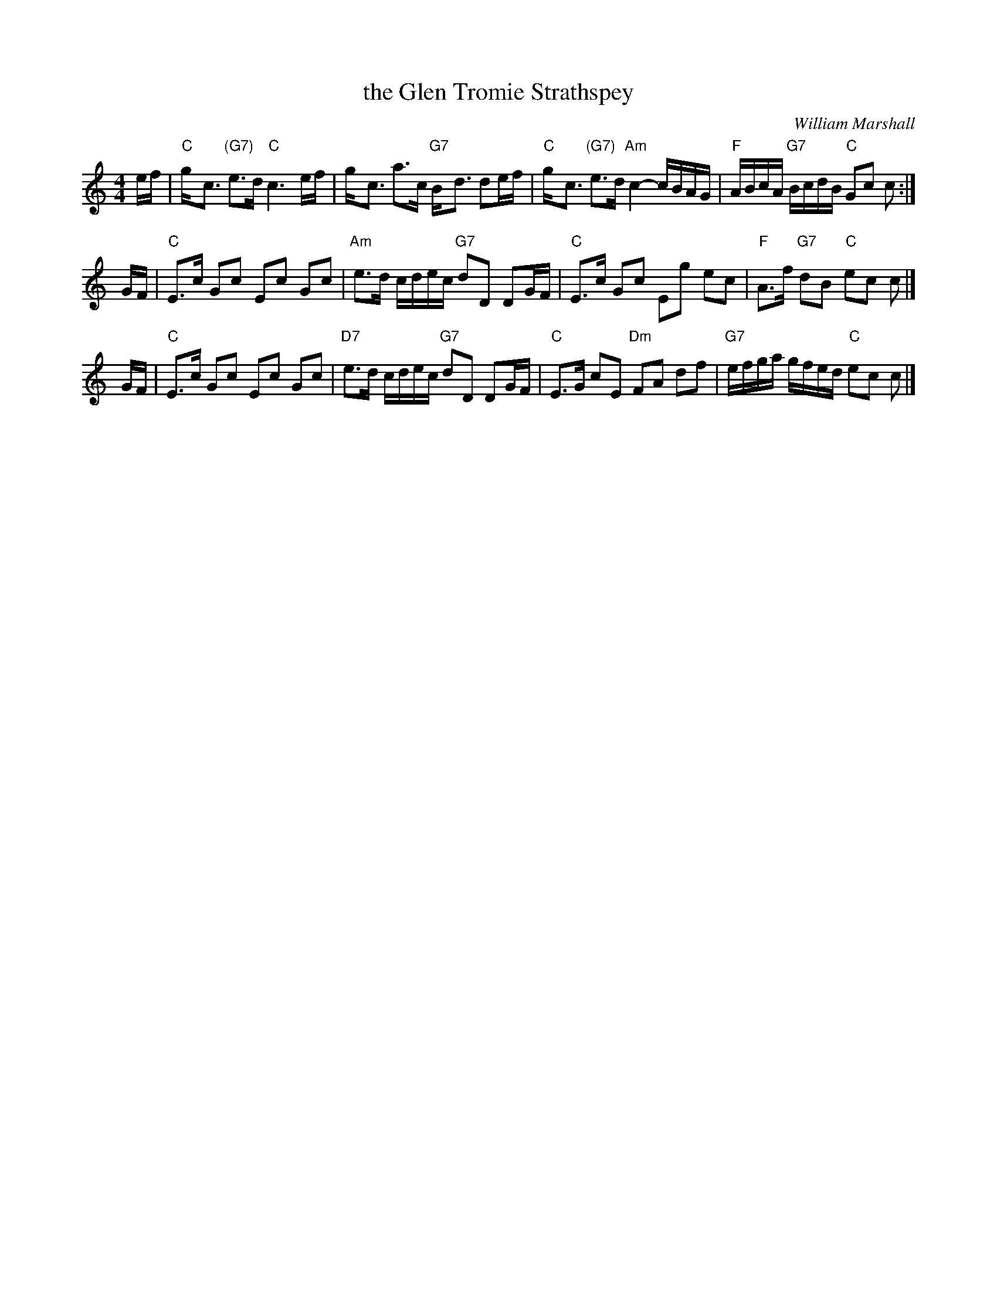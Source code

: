 X: 1
T: the Glen Tromie Strathspey
C: William Marshall
Z: John Chambers <jc:trillian.mit.edu>
N: Marshall's v.1, p.45
M: 4/4
L: 1/8
K: C
e/f/ | "C"g-<c "(G7)"e>d "C"c3 e/f/ | g-<c a>c "G7"B-<d de/f/ \
     | "C"g-<c "(G7)"e>d "Am"c2- c/B/A/G/ | "F"A/B/c/A/ "G7"B/c/d/B/ "C"Gc c :|
G/F/ | "C"E>c Gc Ec Gc | "Am"e>d c/d/e/c/ "G7"dD DG/F/ \
     | "C"E>c Gc Eg ec | "F"A>f "G7"dB "C"ec c |]
G/F/ | "C"E>c Gc Ec Gc | "D7"e>d c/d/e/c/ "G7"dD DG/F/ \
     | "C"E>G cE "Dm"FA df | "G7"e/f/g/a/ g/f/e/d/ "C"ec c |]
